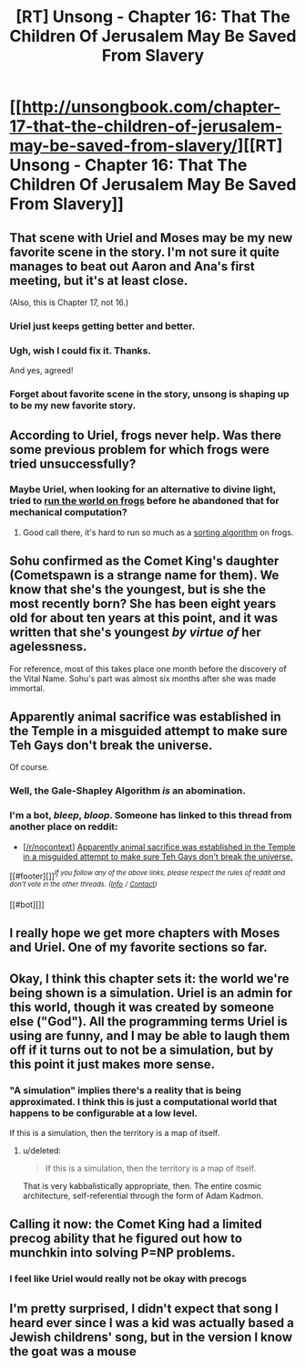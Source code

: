 #+TITLE: [RT] Unsong - Chapter 16: That The Children Of Jerusalem May Be Saved From Slavery

* [[http://unsongbook.com/chapter-17-that-the-children-of-jerusalem-may-be-saved-from-slavery/][[RT] Unsong - Chapter 16: That The Children Of Jerusalem May Be Saved From Slavery]]
:PROPERTIES:
:Score: 47
:DateUnix: 1461474230.0
:DateShort: 2016-Apr-24
:END:

** That scene with Uriel and Moses may be my new favorite scene in the story. I'm not sure it quite manages to beat out Aaron and Ana's first meeting, but it's at least close.

(Also, this is Chapter 17, not 16.)
:PROPERTIES:
:Author: LunarTulip
:Score: 26
:DateUnix: 1461475864.0
:DateShort: 2016-Apr-24
:END:

*** Uriel just keeps getting better and better.
:PROPERTIES:
:Author: Iconochasm
:Score: 2
:DateUnix: 1461530638.0
:DateShort: 2016-Apr-25
:END:


*** Ugh, wish I could fix it. Thanks.

And yes, agreed!
:PROPERTIES:
:Score: 1
:DateUnix: 1461477954.0
:DateShort: 2016-Apr-24
:END:


*** Forget about favorite scene in the story, unsong is shaping up to be my new favorite story.
:PROPERTIES:
:Author: iemfi
:Score: 1
:DateUnix: 1461518213.0
:DateShort: 2016-Apr-24
:END:


** According to Uriel, frogs never help. Was there some previous problem for which frogs were tried unsuccessfully?
:PROPERTIES:
:Author: dspeyer
:Score: 11
:DateUnix: 1461509762.0
:DateShort: 2016-Apr-24
:END:

*** Maybe Uriel, when looking for an alternative to divine light, tried to [[http://mspaintadventures.wikia.com/wiki/Genesis_Frog][run the world on frogs]] before he abandoned that for mechanical computation?
:PROPERTIES:
:Author: Escapement
:Score: 9
:DateUnix: 1461517613.0
:DateShort: 2016-Apr-24
:END:

**** Good call there, it's hard to run so much as a [[http://www.smbc-comics.com/?id=2831][sorting algorithm]] on frogs.
:PROPERTIES:
:Author: Chronophilia
:Score: 6
:DateUnix: 1461541306.0
:DateShort: 2016-Apr-25
:END:


** Sohu confirmed as the Comet King's daughter (Cometspawn is a strange name for them). We know that she's the youngest, but is she the most recently born? She has been eight years old for about ten years at this point, and it was written that she's youngest /by virtue of/ her agelessness.

For reference, most of this takes place one month before the discovery of the Vital Name. Sohu's part was almost six months after she was made immortal.
:PROPERTIES:
:Author: ulyssessword
:Score: 11
:DateUnix: 1461479665.0
:DateShort: 2016-Apr-24
:END:


** Apparently animal sacrifice was established in the Temple in a misguided attempt to make sure Teh Gays don't break the universe.

Of course.
:PROPERTIES:
:Author: fubo
:Score: 8
:DateUnix: 1461480877.0
:DateShort: 2016-Apr-24
:END:

*** Well, the Gale-Shapley Algorithm /is/ an abomination.
:PROPERTIES:
:Author: ulyssessword
:Score: 6
:DateUnix: 1461484279.0
:DateShort: 2016-Apr-24
:END:


*** I'm a bot, /bleep/, /bloop/. Someone has linked to this thread from another place on reddit:

- [[[/r/nocontext]]] [[https://np.reddit.com/r/nocontext/comments/4g8140/apparently_animal_sacrifice_was_established_in/][Apparently animal sacrifice was established in the Temple in a misguided attempt to make sure Teh Gays don't break the universe.]]

[[#footer][]]/^{If you follow any of the above links, please respect the rules of reddit and don't vote in the other threads.} ^{([[/r/TotesMessenger][Info]]} ^{/} ^{[[/message/compose?to=/r/TotesMessenger][Contact]])}/

[[#bot][]]
:PROPERTIES:
:Author: TotesMessenger
:Score: 0
:DateUnix: 1461502637.0
:DateShort: 2016-Apr-24
:END:


** I really hope we get more chapters with Moses and Uriel. One of my favorite sections so far.
:PROPERTIES:
:Author: LiteralHeadCannon
:Score: 6
:DateUnix: 1461507990.0
:DateShort: 2016-Apr-24
:END:


** Okay, I think this chapter sets it: the world we're being shown is a simulation. Uriel is an admin for this world, though it was created by someone else ("God"). All the programming terms Uriel is using are funny, and I may be able to laugh them off if it turns out to not be a simulation, but by this point it just makes more sense.
:PROPERTIES:
:Author: NeverSitFellowWombat
:Score: 5
:DateUnix: 1461484050.0
:DateShort: 2016-Apr-24
:END:

*** "A simulation" implies there's a reality that is being approximated. I think this is just a computational world that happens to be configurable at a low level.

If this is a simulation, then the territory is a map of itself.
:PROPERTIES:
:Author: FeepingCreature
:Score: 16
:DateUnix: 1461493447.0
:DateShort: 2016-Apr-24
:END:

**** u/deleted:
#+begin_quote
  If this is a simulation, then the territory is a map of itself.
#+end_quote

That is very kabbalistically appropriate, then. The entire cosmic architecture, self-referential through the form of Adam Kadmon.
:PROPERTIES:
:Score: 7
:DateUnix: 1461519897.0
:DateShort: 2016-Apr-24
:END:


** Calling it now: the Comet King had a limited precog ability that he figured out how to munchkin into solving P=NP problems.
:PROPERTIES:
:Author: LiteralHeadCannon
:Score: 5
:DateUnix: 1461538645.0
:DateShort: 2016-Apr-25
:END:

*** I feel like Uriel would really not be okay with precogs
:PROPERTIES:
:Author: wtfbbc
:Score: 2
:DateUnix: 1461625104.0
:DateShort: 2016-Apr-26
:END:


** I'm pretty surprised, I didn't expect that song I heard ever since I was a kid was actually based a Jewish childrens' song, but in the version I know the goat was a mouse
:PROPERTIES:
:Author: MaddoScientisto
:Score: 3
:DateUnix: 1461573592.0
:DateShort: 2016-Apr-25
:END:
